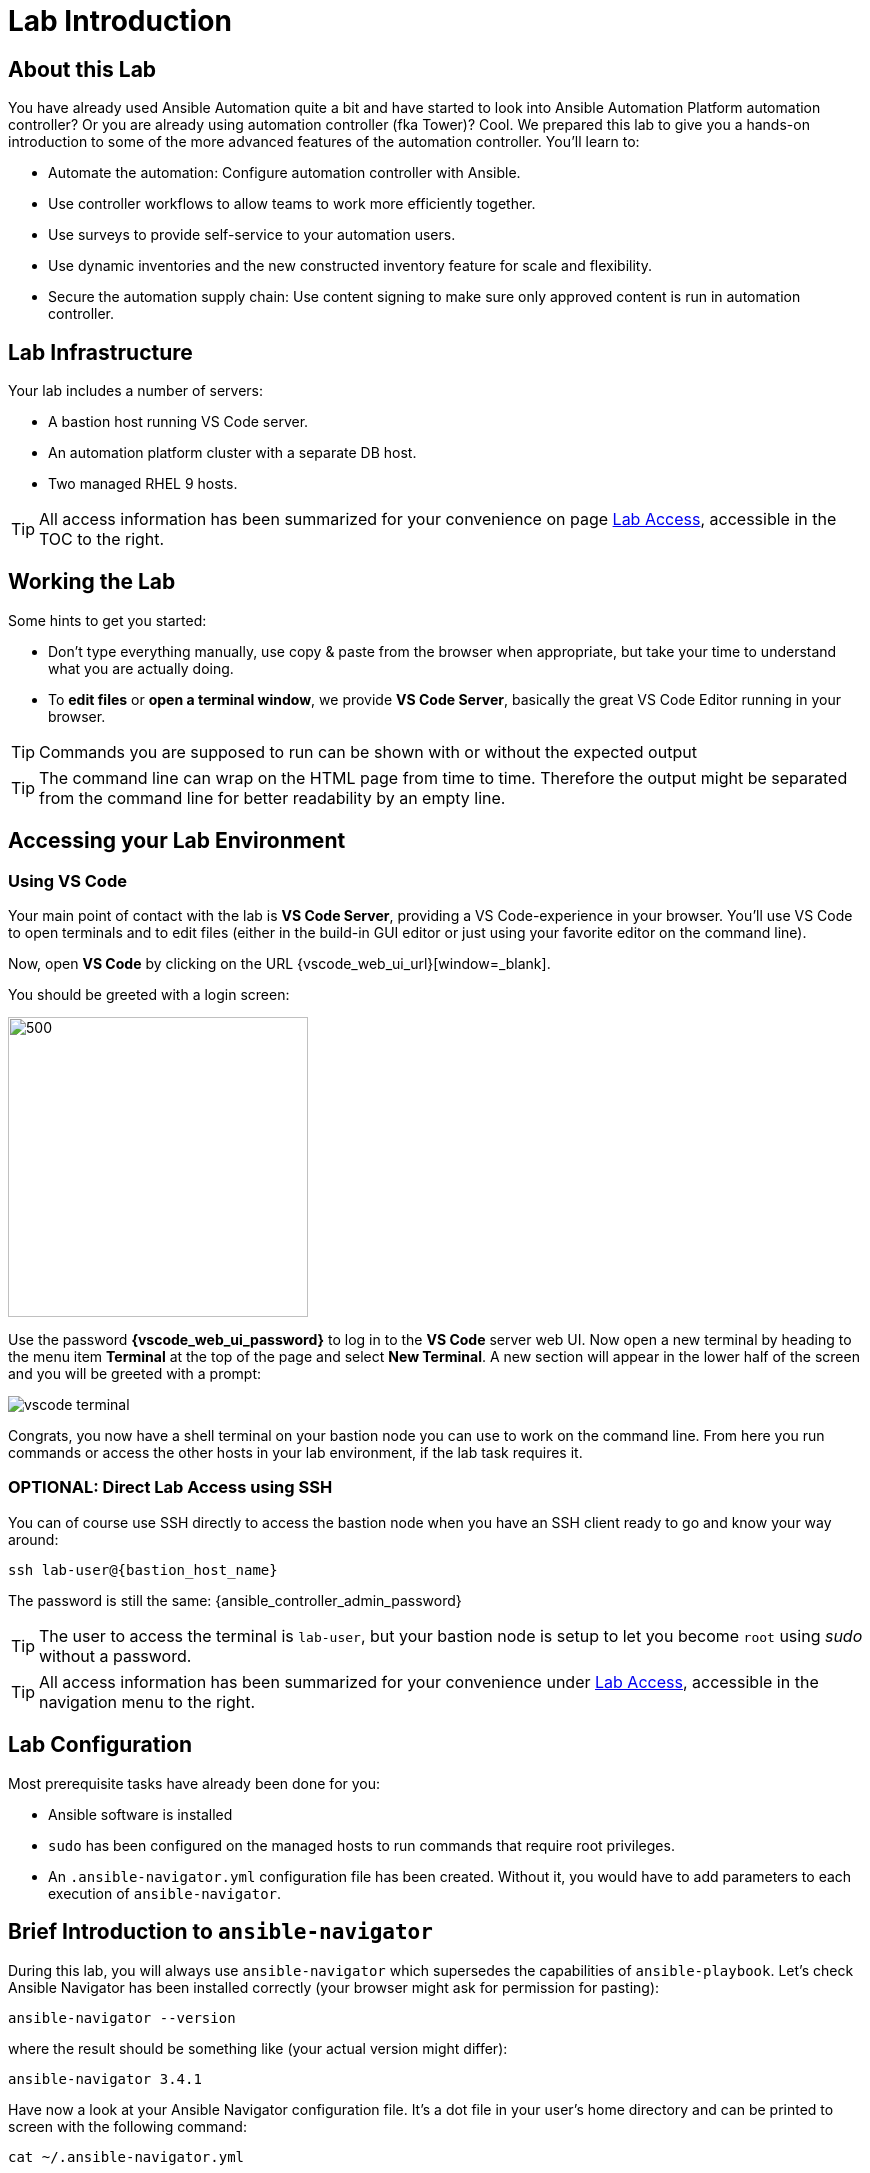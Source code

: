 = Lab Introduction

== About this Lab

You have already used Ansible Automation quite a bit and have started to look into Ansible Automation Platform automation controller? Or you are already using automation controller (fka Tower)? Cool.
We prepared this lab to give you a hands-on introduction to some of the more advanced features of the automation controller. You’ll learn to:

- Automate the automation: Configure automation controller with Ansible.
- Use controller workflows to allow teams to work more efficiently together.
- Use surveys to provide self-service to your automation users.
- Use dynamic inventories and the new constructed inventory feature for scale and flexibility.
- Secure the automation supply chain: Use content signing to make sure only approved content is run in automation controller.


== Lab Infrastructure

Your lab includes a number of servers:

- A bastion host running VS Code server.
- An automation platform cluster with a separate DB host.
- Two managed RHEL 9 hosts.

TIP: All access information has been summarized for your convenience on page link:lab-access.html[Lab Access], accessible in the TOC to the right.

== Working the Lab

Some hints to get you started:

- Don’t type everything manually, use copy & paste from the browser when appropriate, but take your time to understand what you are actually doing.
- To **edit files** or **open a terminal window**, we provide **VS Code Server**, basically the great VS Code Editor running in your browser.

TIP: Commands you are supposed to run can be shown with or without the expected output

TIP: The command line can wrap on the HTML page from time to time. Therefore the output might be separated from the command line for better readability by an empty line.

== Accessing your Lab Environment

=== Using VS Code

Your main point of contact with the lab is **VS Code Server**, providing a VS Code-experience in your browser. You'll use VS Code to open terminals and to edit files (either in the build-in GUI editor or just using your favorite editor on the command line). 

Now, open **VS Code** by clicking on the URL {vscode_web_ui_url}[window=_blank].

You should be greeted with a login screen:

image::vscode-pwd.png[500,300]

Use the password **{vscode_web_ui_password}** to log in to the **VS Code** server web UI. Now open a new terminal by heading to the menu item **Terminal** at the top of the page and select **New Terminal**. A new section will appear in the lower half of the screen and you will be greeted with a prompt:

image::vscode-terminal.png[]

Congrats, you now have a shell terminal on your bastion node you can use to work on the command line. From here you run commands or access the other hosts in your lab environment, if the lab task requires it.

=== OPTIONAL: Direct Lab Access using SSH

You can of course use SSH directly to access the bastion node when you have an SSH client ready to go and know your way around:

[subs="attributes",source,shell,role=execute]
----
ssh lab-user@{bastion_host_name}
----

The password is still the same: {ansible_controller_admin_password}

TIP: The user to access the terminal is `lab-user`, but your bastion node is setup to let you become `root` using _sudo_ without a password.

TIP: All access information has been summarized for your convenience under xref:lab-access.adoc[Lab Access], accessible in the navigation menu to the right.

== Lab Configuration

Most prerequisite tasks have already been done for you:

- Ansible software is installed
- `sudo` has been configured on the managed hosts to run commands that require root privileges.
- An `.ansible-navigator.yml` configuration file has been created.
Without it, you would have to add parameters to each execution of `ansible-navigator`.

== Brief Introduction to `ansible-navigator`

During this lab, you will always use `ansible-navigator` which supersedes the capabilities of `ansible-playbook`. Let's check Ansible Navigator has been installed correctly (your browser might ask for permission for pasting):

[source,shell,role=execute]
----
ansible-navigator --version
----

where the result should be something like (your actual version might differ):
[source,shell]
----
ansible-navigator 3.4.1
----

Have now a look at your Ansible Navigator configuration file. It's a dot file in your user's home directory and can be printed to screen with the following command:

[source,shell,role=execute]
----
cat ~/.ansible-navigator.yml
----

You can also open the file in VS Code by using the navigation bar on the left or the "Open File" command from the "File" menu.

Note the following parameters within the `execution-environment` section:

- `image`: where the default execution environment is set, we have switched it to your **private automation hub**
- `pull.policy`: set to **missing**, only download the execution environment if it doesn't already exist locally.
- `environment-variables`: since execution environments are basically Linux containers, which don't have access to your environment variables, we have to compile a list of variables we want to have passed through to the container, or even specifically defined.

For a full listing of every configurable knob checkout the link:https://ansible.readthedocs.io/projects/navigator/settings/[settings documentation,window=_blank].

NOTE: For your convenience we added the authentication credentials for automation controller to the configuration, so you don't have to manually log in. In most real world scenarios you probably don't want to do this and will not store your password in a clear text configuration file

Run the `ansible-navigator` command with the `images` argument to look at execution environments configured on the control node:

[source,shell,role=execute]
----
ansible-navigator images
----

image::navigator-images.png[]

NOTE: The output you see might differ from the above output, but you should see at least the one image configured in the file.

This command gives you information about all currently installed Execution Environments or EEs for short. Investigate an EE by pressing the corresponding number. For example pressing **0** with the above example will open the `ee-supported-rhel8` execution environment:

image::navigator-ee-menu.png[]

Selecting **2** for `Ansible version and collections` will show us all Ansible Collections installed on that particular EE, and the version of `ansible-core`:

image::navigator-ee-collections.png[]

To get back to the preceding view in `ansible-navigator` press **Esc**, if needed several times.
The last press in the main menu will get you out of Navigator.
Alternatively you can type **:q** anywhere to exit at once (familiar with Vi?).
